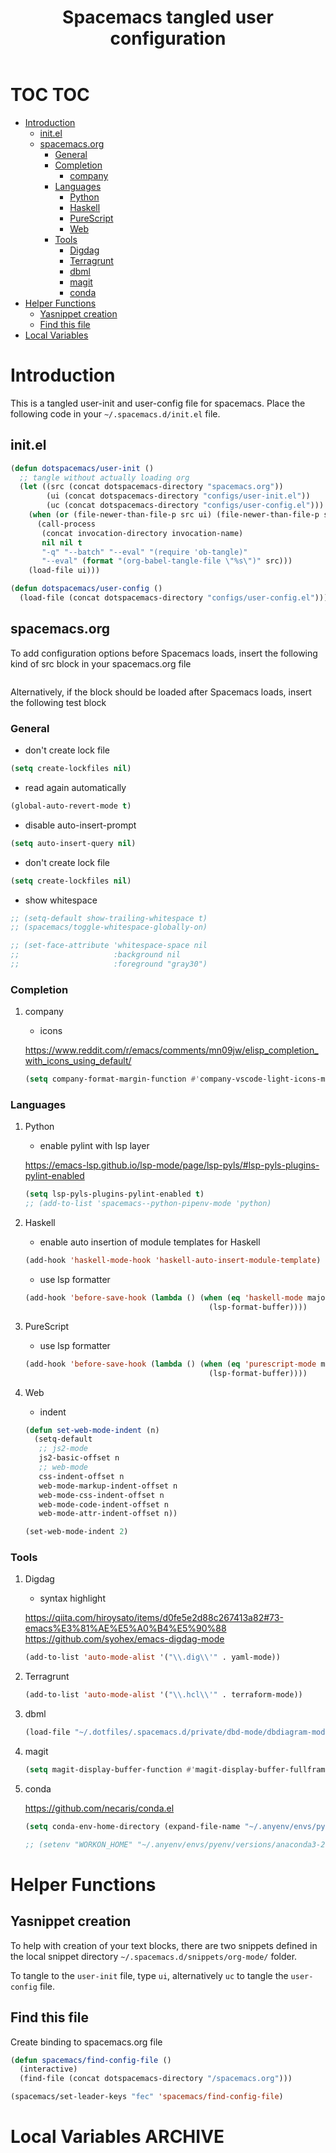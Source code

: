 #+TITLE: Spacemacs tangled user configuration
#+STARTUP: headlines
#+STARTUP: nohideblocks
#+STARTUP: noindent
#+OPTIONS: toc:4 h:4
#+PROPERTY: header-args:emacs-lisp :comments link

* TOC :TOC:
- [[#introduction][Introduction]]
  - [[#initel][init.el]]
  - [[#spacemacsorg][spacemacs.org]]
    - [[#general][General]]
    - [[#completion][Completion]]
      - [[#company][company]]
    - [[#languages][Languages]]
      - [[#python][Python]]
      - [[#haskell][Haskell]]
      - [[#purescript][PureScript]]
      - [[#web][Web]]
    - [[#tools][Tools]]
      - [[#digdag][Digdag]]
      - [[#terragrunt][Terragrunt]]
      - [[#dbml][dbml]]
      - [[#magit][magit]]
      - [[#conda][conda]]
- [[#helper-functions][Helper Functions]]
  - [[#yasnippet-creation][Yasnippet creation]]
  - [[#find-this-file][Find this file]]
- [[#local-variables][Local Variables]]

* Introduction

  This is a tangled user-init and user-config file for spacemacs. Place the
  following code in your =~/.spacemacs.d/init.el= file.

** init.el

   #+BEGIN_SRC emacs-lisp :tangle no
     (defun dotspacemacs/user-init ()
       ;; tangle without actually loading org
       (let ((src (concat dotspacemacs-directory "spacemacs.org"))
             (ui (concat dotspacemacs-directory "configs/user-init.el"))
             (uc (concat dotspacemacs-directory "configs/user-config.el")))
         (when (or (file-newer-than-file-p src ui) (file-newer-than-file-p src uc))
           (call-process
            (concat invocation-directory invocation-name)
            nil nil t
            "-q" "--batch" "--eval" "(require 'ob-tangle)"
            "--eval" (format "(org-babel-tangle-file \"%s\")" src)))
         (load-file ui)))

     (defun dotspacemacs/user-config ()
       (load-file (concat dotspacemacs-directory "configs/user-config.el")))

   #+END_SRC

** spacemacs.org

   To add configuration options before Spacemacs loads, insert the following kind
   of src block in your spacemacs.org file

   #+BEGIN_SRC emacs-lisp :tangle configs/user-init.el
   #+END_SRC


   Alternatively, if the block should be loaded after Spacemacs loads, insert the
   following test block

*** General
    - don't create lock file
    #+BEGIN_SRC emacs-lisp :tangle configs/user-config.el
      (setq create-lockfiles nil)
    #+END_SRC
    - read again automatically
    #+BEGIN_SRC emacs-lisp :tangle configs/user-config.el
      (global-auto-revert-mode t)
    #+END_SRC
    - disable auto-insert-prompt
    #+BEGIN_SRC emacs-lisp :tangle configs/user-config.el
      (setq auto-insert-query nil)
    #+END_SRC
    - don't create lock file
    #+BEGIN_SRC emacs-lisp :tangle configs/user-config.el
      (setq create-lockfiles nil)
    #+END_SRC
    - show whitespace
    #+BEGIN_SRC emacs-lisp :tangle configs/user-config.el
      ;; (setq-default show-trailing-whitespace t)
      ;; (spacemacs/toggle-whitespace-globally-on)

      ;; (set-face-attribute 'whitespace-space nil
      ;;                     :background nil
      ;;                     :foreground "gray30")

    #+END_SRC

*** Completion
**** company
     - icons
     https://www.reddit.com/r/emacs/comments/mn09jw/elisp_completion_with_icons_using_default/
    #+BEGIN_SRC emacs-lisp :tangle configs/user-config.el
      (setq company-format-margin-function #'company-vscode-light-icons-margin)
    #+END_SRC
*** Languages
**** Python
     - enable pylint with lsp layer
     https://emacs-lsp.github.io/lsp-mode/page/lsp-pyls/#lsp-pyls-plugins-pylint-enabled
     #+BEGIN_SRC emacs-lisp :tangle configs/user-config.el
       (setq lsp-pyls-plugins-pylint-enabled t)
       ;; (add-to-list 'spacemacs--python-pipenv-mode 'python)
     #+END_SRC

**** Haskell
     - enable auto insertion of module templates for Haskell
     #+BEGIN_SRC emacs-lisp :tangle configs/user-config.el
       (add-hook 'haskell-mode-hook 'haskell-auto-insert-module-template)
     #+END_SRC
     - use lsp formatter
     #+BEGIN_SRC emacs-lisp :tangle configs/user-config.el
       (add-hook 'before-save-hook (lambda () (when (eq 'haskell-mode major-mode)
                                                (lsp-format-buffer))))
     #+END_SRC

**** PureScript
     - use lsp formatter
     #+BEGIN_SRC emacs-lisp :tangle configs/user-config.el
       (add-hook 'before-save-hook (lambda () (when (eq 'purescript-mode major-mode)
                                                (lsp-format-buffer))))
     #+END_SRC

**** Web
     - indent
     #+BEGIN_SRC emacs-lisp :tangle configs/user-config.el
       (defun set-web-mode-indent (n)
         (setq-default
          ;; js2-mode
          js2-basic-offset n
          ;; web-mode
          css-indent-offset n
          web-mode-markup-indent-offset n
          web-mode-css-indent-offset n
          web-mode-code-indent-offset n
          web-mode-attr-indent-offset n))

       (set-web-mode-indent 2)
     #+END_SRC

*** Tools
**** Digdag
     - syntax highlight
     https://qiita.com/hiroysato/items/d0fe5e2d88c267413a82#73-emacs%E3%81%AE%E5%A0%B4%E5%90%88
     https://github.com/syohex/emacs-digdag-mode
     #+BEGIN_SRC emacs-lisp :tangle configs/user-config.el
       (add-to-list 'auto-mode-alist '("\\.dig\\'" . yaml-mode))
     #+END_SRC
**** Terragrunt
    #+BEGIN_SRC emacs-lisp :tangle configs/user-config.el
       (add-to-list 'auto-mode-alist '("\\.hcl\\'" . terraform-mode))
    #+END_SRC 
**** dbml
     #+BEGIN_SRC emacs-lisp :tangle configs/user-config.el
       (load-file "~/.dotfiles/.spacemacs.d/private/dbd-mode/dbdiagram-mode.el")
     #+END_SRC 
**** magit
     #+BEGIN_SRC emacs-lisp :tangle configs/user-config.el
       (setq magit-display-buffer-function #'magit-display-buffer-fullframe-status-v1)
     #+END_SRC 
**** conda
     https://github.com/necaris/conda.el
    #+BEGIN_SRC emacs-lisp :tangle configs/user-config.el
      (setq conda-env-home-directory (expand-file-name "~/.anyenv/envs/pyenv/versions/anaconda3-2021.05"))
      #+END_SRC 
    #+BEGIN_SRC emacs-lisp :tangle configs/user-init.el
      ;; (setenv "WORKON_HOME" "~/.anyenv/envs/pyenv/versions/anaconda3-2021.05/envs")
    #+END_SRC

* Helper Functions

** Yasnippet creation

   To help with creation of your text blocks, there are two snippets defined in the
   local snippet directory =~/.spacemacs.d/snippets/org-mode/= folder.

   To tangle to the =user-init= file, type =ui=, alternatively =uc= to tangle the =user-config= file.

** Find this file
   Create binding to spacemacs.org file

   #+BEGIN_SRC emacs-lisp :tangle configs/user-config.el
     (defun spacemacs/find-config-file ()
       (interactive)
       (find-file (concat dotspacemacs-directory "/spacemacs.org")))

     (spacemacs/set-leader-keys "fec" 'spacemacs/find-config-file)

   #+END_SRC





* Local Variables                                                   :ARCHIVE:
  # Local Variables:
  # eval: (add-hook 'after-save-hook (lambda ()(org-babel-tangle)) nil t)
  # End:
